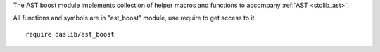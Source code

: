 The AST boost module implements collection of helper macros and functions to accompany :ref:`AST <stdlib_ast>`.

All functions and symbols are in "ast_boost" module, use require to get access to it. ::

    require daslib/ast_boost

